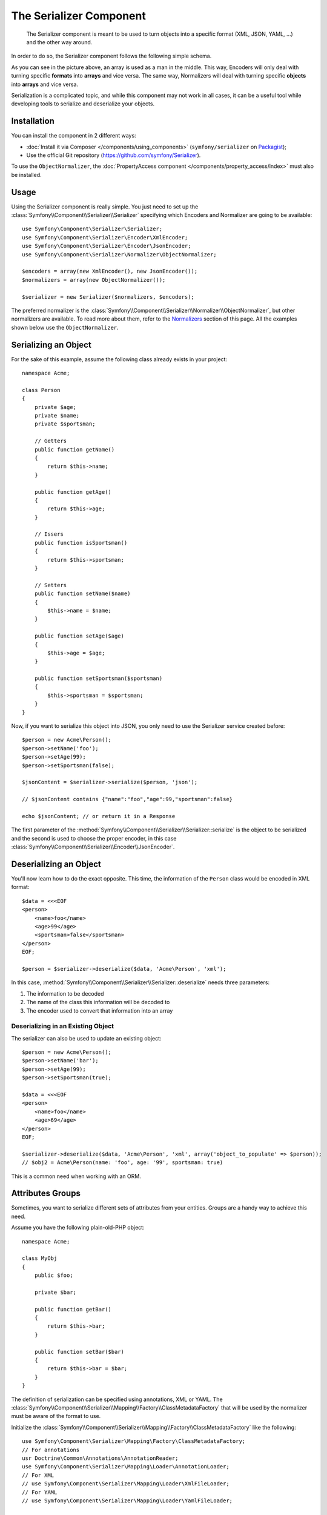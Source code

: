 .. index::
   single: Serializer
   single: Components; Serializer

The Serializer Component
========================

   The Serializer component is meant to be used to turn objects into a
   specific format (XML, JSON, YAML, ...) and the other way around.

In order to do so, the Serializer component follows the following
simple schema.

.. _component-serializer-encoders:
.. _component-serializer-normalizers:

.. image:: /images/components/serializer/serializer_workflow.png

As you can see in the picture above, an array is used as a man in
the middle. This way, Encoders will only deal with turning specific
**formats** into **arrays** and vice versa. The same way, Normalizers
will deal with turning specific **objects** into **arrays** and vice versa.

Serialization is a complicated topic, and while this component may not work
in all cases, it can be a useful tool while developing tools to serialize
and deserialize your objects.

Installation
------------

You can install the component in 2 different ways:

* :doc:`Install it via Composer </components/using_components>` (``symfony/serializer`` on `Packagist`_);
* Use the official Git repository (https://github.com/symfony/Serializer).

To use the ``ObjectNormalizer``, the :doc:`PropertyAccess component </components/property_access/index>`
must also be installed.

Usage
-----

Using the Serializer component is really simple. You just need to set up
the :class:`Symfony\\Component\\Serializer\\Serializer` specifying
which Encoders and Normalizer are going to be available::

    use Symfony\Component\Serializer\Serializer;
    use Symfony\Component\Serializer\Encoder\XmlEncoder;
    use Symfony\Component\Serializer\Encoder\JsonEncoder;
    use Symfony\Component\Serializer\Normalizer\ObjectNormalizer;

    $encoders = array(new XmlEncoder(), new JsonEncoder());
    $normalizers = array(new ObjectNormalizer());

    $serializer = new Serializer($normalizers, $encoders);

The preferred normalizer is the
:class:`Symfony\\Component\\Serializer\\Normalizer\\ObjectNormalizer`, but other
normalizers are available.
To read more about them, refer to the `Normalizers`_ section of this page. All
the examples shown below use the ``ObjectNormalizer``.

Serializing an Object
---------------------

For the sake of this example, assume the following class already
exists in your project::

    namespace Acme;

    class Person
    {
        private $age;
        private $name;
        private $sportsman;

        // Getters
        public function getName()
        {
            return $this->name;
        }

        public function getAge()
        {
            return $this->age;
        }

        // Issers
        public function isSportsman()
        {
            return $this->sportsman;
        }

        // Setters
        public function setName($name)
        {
            $this->name = $name;
        }

        public function setAge($age)
        {
            $this->age = $age;
        }

        public function setSportsman($sportsman)
        {
            $this->sportsman = $sportsman;
        }
    }

Now, if you want to serialize this object into JSON, you only need to
use the Serializer service created before::

    $person = new Acme\Person();
    $person->setName('foo');
    $person->setAge(99);
    $person->setSportsman(false);

    $jsonContent = $serializer->serialize($person, 'json');

    // $jsonContent contains {"name":"foo","age":99,"sportsman":false}

    echo $jsonContent; // or return it in a Response

The first parameter of the :method:`Symfony\\Component\\Serializer\\Serializer::serialize`
is the object to be serialized and the second is used to choose the proper encoder,
in this case :class:`Symfony\\Component\\Serializer\\Encoder\\JsonEncoder`.

Deserializing an Object
-----------------------

You'll now learn how to do the exact opposite. This time, the information
of the ``Person`` class would be encoded in XML format::

    $data = <<<EOF
    <person>
        <name>foo</name>
        <age>99</age>
        <sportsman>false</sportsman>
    </person>
    EOF;

    $person = $serializer->deserialize($data, 'Acme\Person', 'xml');

In this case, :method:`Symfony\\Component\\Serializer\\Serializer::deserialize`
needs three parameters:

#. The information to be decoded
#. The name of the class this information will be decoded to
#. The encoder used to convert that information into an array

Deserializing in an Existing Object
~~~~~~~~~~~~~~~~~~~~~~~~~~~~~~~~~~~

The serializer can also be used to update an existing object::

    $person = new Acme\Person();
    $person->setName('bar');
    $person->setAge(99);
    $person->setSportsman(true);

    $data = <<<EOF
    <person>
        <name>foo</name>
        <age>69</age>
    </person>
    EOF;

    $serializer->deserialize($data, 'Acme\Person', 'xml', array('object_to_populate' => $person));
    // $obj2 = Acme\Person(name: 'foo', age: '99', sportsman: true)

This is a common need when working with an ORM.

Attributes Groups
-----------------

.. versionadded:: 2.7
    The support of serialization and deserialization groups was introduced
    in Symfony 2.7.

Sometimes, you want to serialize different sets of attributes from your
entities. Groups are a handy way to achieve this need.

Assume you have the following plain-old-PHP object::

    namespace Acme;

    class MyObj
    {
        public $foo;

        private $bar;

        public function getBar()
        {
            return $this->bar;
        }

        public function setBar($bar)
        {
            return $this->bar = $bar;
        }
    }

The definition of serialization can be specified using annotations, XML
or YAML. The :class:`Symfony\\Component\\Serializer\\Mapping\\Factory\\ClassMetadataFactory`
that will be used by the normalizer must be aware of the format to use.

Initialize the :class:`Symfony\\Component\\Serializer\\Mapping\\Factory\\ClassMetadataFactory`
like the following::

    use Symfony\Component\Serializer\Mapping\Factory\ClassMetadataFactory;
    // For annotations
    usr Doctrine\Common\Annotations\AnnotationReader;
    use Symfony\Component\Serializer\Mapping\Loader\AnnotationLoader;
    // For XML
    // use Symfony\Component\Serializer\Mapping\Loader\XmlFileLoader;
    // For YAML
    // use Symfony\Component\Serializer\Mapping\Loader\YamlFileLoader;

    $classMetadataFactory = new ClassMetadataFactory(new AnnotationLoader(new AnnotationReader()));
    // For XML
    // $classMetadataFactory = new ClassMetadataFactory(new XmlFileLoader('/path/to/your/definition.xml'));
    // For YAML
    // $classMetadataFactory = new ClassMetadataFactory(new YamlFileLoader('/path/to/your/definition.yml'));

Then, create your groups definition:

.. configuration-block::

    .. code-block:: php-annotations

        namespace Acme;

        use Symfony\Component\Serializer\Annotation\Groups;

        class MyObj
        {
            /**
             * @Groups({"group1", "group2"})
             */
            public $foo;

            /**
             * @Groups({"group3"})
             */
            public function getBar() // is* methods are also supported
            {
                return $this->bar;
            }

            // ...
        }

    .. code-block:: yaml

        Acme\MyObj:
            attributes:
                foo:
                    groups: ['group1', 'group2']
                bar:
                    groups: ['group3']

    .. code-block:: xml

        <?xml version="1.0" ?>
        <serializer xmlns="http://symfony.com/schema/dic/serializer-mapping"
            xmlns:xsi="http://www.w3.org/2001/XMLSchema-instance"
            xsi:schemaLocation="http://symfony.com/schema/dic/serializer-mapping
                http://symfony.com/schema/dic/serializer-mapping/serializer-mapping-1.0.xsd"
        >
            <class name="Acme\MyObj">
                <attribute name="foo">
                    <group>group1</group>
                    <group>group2</group>
                </attribute>

                <attribute name="bar">
                    <group>group3</group>
                </attribute>
            </class>
        </serializer>

You are now able to serialize only attributes in the groups you want::

    use Symfony\Component\Serializer\Serializer;
    use Symfony\Component\Serializer\Normalizer\ObjectNormalizer;

    $obj = new MyObj();
    $obj->foo = 'foo';
    $obj->setBar('bar');

    $normalizer = new ObjectNormalizer($classMetadataFactory);
    $serializer = new Serializer(array($normalizer));

    $data = $serializer->normalize($obj, null, array('groups' => array('group1')));
    // $data = ['foo' => 'foo'];

    $obj2 = $serializer->denormalize(
        array('foo' => 'foo', 'bar' => 'bar'),
        'MyObj',
        null,
        array('groups' => array('group1', 'group3'))
    );
    // $obj2 = MyObj(foo: 'foo', bar: 'bar')

.. _ignoring-attributes-when-serializing:

Ignoring Attributes
-------------------

.. note::

    Using attribute groups instead of the :method:`Symfony\\Component\\Serializer\\Normalizer\\AbstractNormalizer::setIgnoredAttributes`
    method is considered best practice.

.. versionadded:: 2.3
    The :method:`Symfony\\Component\\Serializer\\Normalizer\\AbstractNormalizer::setIgnoredAttributes`
    method was introduced in Symfony 2.3.

.. versionadded:: 2.7
    Prior to Symfony 2.7, attributes were only ignored while serializing. Since Symfony
    2.7, they are ignored when deserializing too.

As an option, there's a way to ignore attributes from the origin object. To remove
those attributes use the
:method:`Symfony\\Component\\Serializer\\Normalizer\\AbstractNormalizer::setIgnoredAttributes`
method on the normalizer definition::

    use Symfony\Component\Serializer\Serializer;
    use Symfony\Component\Serializer\Encoder\JsonEncoder;
    use Symfony\Component\Serializer\Normalizer\ObjectNormalizer;

    $normalizer = new ObjectNormalizer();
    $normalizer->setIgnoredAttributes(array('age'));
    $encoder = new JsonEncoder();

    $serializer = new Serializer(array($normalizer), array($encoder));
    $serializer->serialize($person, 'json'); // Output: {"name":"foo","sportsman":false}

Converting Property Names when Serializing and Deserializing
------------------------------------------------------------

.. versionadded:: 2.7
    The :class:`Symfony\\Component\\Serializer\\NameConverter\\NameConverterInterface`
    interface was introduced in Symfony 2.7.

Sometimes serialized attributes must be named differently than properties
or getter/setter methods of PHP classes.

The Serializer Component provides a handy way to translate or map PHP field
names to serialized names: The Name Converter System.

Given you have the following object::

    class Company
    {
        public name;
        public address;
    }

And in the serialized form, all attributes must be prefixed by ``org_`` like
the following::

    {"org_name": "Acme Inc.", "org_address": "123 Main Street, Big City"}

A custom name converter can handle such cases::

    use Symfony\Component\Serializer\NameConverter\NameConverterInterface;

    class OrgPrefixNameConverter implements NameConverterInterface
    {
        public function normalize($propertyName)
        {
            return 'org_'.$propertyName;
        }

        public function denormalize($propertyName)
        {
            // remove org_ prefix
            return 'org_' === substr($propertyName, 0, 4) ? substr($propertyName, 4) : $propertyName;
        }
    }

The custom normalizer can be used by passing it as second parameter of any
class extending :class:`Symfony\\Component\\Serializer\\Normalizer\\AbstractNormalizer`,
including :class:`Symfony\\Component\\Serializer\\Normalizer\\GetSetMethodNormalizer`
and :class:`Symfony\\Component\\Serializer\\Normalizer\\PropertyNormalizer`::

    use Symfony\Component\Serializer\Encoder\JsonEncoder
    use Symfony\Component\Serializer\Normalizer\ObjectNormalizer;
    use Symfony\Component\Serializer\Serializer;

    $nameConverter = new OrgPrefixNameConverter();
    $normalizer = new ObjectNormalizer(null, $nameConverter);

    $serializer = new Serializer(array($normalizer), array(new JsonEncoder()));

    $obj = new Company();
    $obj->name = 'Acme Inc.';
    $obj->address = '123 Main Street, Big City';

    $json = $serializer->serialize($obj);
    // {"org_name": "Acme Inc.", "org_address": "123 Main Street, Big City"}
    $objCopy = $serializer->deserialize($json);
    // Same data as $obj

.. _using-camelized-method-names-for-underscored-attributes:

CamelCase to snake_case
~~~~~~~~~~~~~~~~~~~~~~~

.. versionadded:: 2.7
    The :class:`Symfony\\Component\\Serializer\\NameConverter\\CamelCaseToSnakeCaseNameConverter`
    interface was introduced in Symfony 2.7.

In many formats, it's common to use underscores to separate words (also known
as snake_case). However, PSR-1 specifies that the preferred style for PHP
properties and methods is CamelCase.

Symfony provides a built-in name converter designed to transform between
snake_case and CamelCased styles during serialization and deserialization
processes::

    use Symfony\Component\Serializer\NameConverter\CamelCaseToSnakeCaseNameConverter;
    use Symfony\Component\Serializer\Normalizer\ObjectNormalizer;

    $normalizer = new ObjectNormalizer(null, new CamelCaseToSnakeCaseNameConverter());

    class Person
    {
        private $firstName;

        public function __construct($firstName)
        {
            $this->firstName = $firstName;
        }

        public function getFirstName()
        {
            return $this->firstName;
        }
    }

    $kevin = new Person('Kévin');
    $normalizer->normalize($kevin);
    // ['first_name' => 'Kévin'];

    $anne = $normalizer->denormalize(array('first_name' => 'Anne'), 'Person');
    // Person object with firstName: 'Anne'

Serializing Boolean Attributes
------------------------------

If you are using isser methods (methods prefixed by ``is``, like
``Acme\Person::isSportsman()``), the Serializer component will automatically
detect and use it to serialize related attributes.

The ``ObjectNormalizer`` also takes care of methods starting with ``has``, ``add``
and ``remove``.

Using Callbacks to Serialize Properties with Object Instances
-------------------------------------------------------------

When serializing, you can set a callback to format a specific object property::

    use Acme\Person;
    use Symfony\Component\Serializer\Encoder\JsonEncoder;
    use Symfony\Component\Serializer\Normalizer\GetSetMethodNormalizer;
    use Symfony\Component\Serializer\Serializer;

    $encoder = new JsonEncoder();
    $normalizer = new GetSetMethodNormalizer();

    $callback = function ($dateTime) {
        return $dateTime instanceof \DateTime
            ? $dateTime->format(\DateTime::ISO8601)
            : '';
    };

    $normalizer->setCallbacks(array('createdAt' => $callback));

    $serializer = new Serializer(array($normalizer), array($encoder));

    $person = new Person();
    $person->setName('cordoval');
    $person->setAge(34);
    $person->setCreatedAt(new \DateTime('now'));

    $serializer->serialize($person, 'json');
    // Output: {"name":"cordoval", "age": 34, "createdAt": "2014-03-22T09:43:12-0500"}

Normalizers
-----------

There are several types of normalizers available:

:class:`Symfony\\Component\\Serializer\\Normalizer\\ObjectNormalizer`
    This normalizer leverages the :doc:`PropertyAccess Component </components/property_access/index>`
    to read and write in the object. It means that it can access to properties
    directly and trough getters, setters, hassers, adders and removers. It supports
    calling the constructor during the denormalization process.

    Objects are normalized to a map of property names (method name stripped of
    the "get"/"set"/"has"/"remove" prefix and converted to lower case) to property
    values.

    The ``ObjectNormalizer`` is the most powerful normalizer. It is a configured
    by default when using the Symfony Standard Edition with the serializer enabled.

:class:`Symfony\\Component\\Serializer\\Normalizer\\GetSetMethodNormalizer`
    This normalizer reads the content of the class by calling the "getters"
    (public methods starting with "get"). It will denormalize data by calling
    the constructor and the "setters" (public methods starting with "set").

    Objects are normalized to a map of property names (method name stripped of
    the "get" prefix and converted to lower case) to property values.

:class:`Symfony\\Component\\Serializer\\Normalizer\\PropertyNormalizer`
    This normalizer directly reads and writes public properties as well as
    **private and protected** properties. It supports calling the constructor
    during the denormalization process.

    Objects are normalized to a map of property names to property values.

.. versionadded:: 2.6
    The :class:`Symfony\\Component\\Serializer\\Normalizer\\PropertyNormalizer`
    class was introduced in Symfony 2.6.

.. versionadded:: 2.7
    The :class:`Symfony\\Component\\Serializer\\Normalizer\\ObjectNormalizer`
    class was introduced in Symfony 2.7.

Handling Circular References
----------------------------

.. versionadded:: 2.6
    Handling of circular references was introduced in Symfony 2.6. In previous
    versions of Symfony, circular references led to infinite loops.

Circular references are common when dealing with entity relations::

    class Organization
    {
        private $name;
        private $members;

        public function setName($name)
        {
            $this->name = $name;
        }

        public function getName()
        {
            return $this->name;
        }

        public function setMembers(array $members)
        {
            $this->members = $members;
        }

        public function getMembers()
        {
            return $this->members;
        }
    }

    class Member
    {
        private $name;
        private $organization;

        public function setName($name)
        {
            $this->name = $name;
        }

        public function getName()
        {
            return $this->name;
        }

        public function setOrganization(Organization $organization)
        {
            $this->organization = $organization;
        }

        public function getOrganization()
        {
            return $this->organization;
        }
    }

To avoid infinite loops, :class:`Symfony\\Component\\Serializer\\Normalizer\\GetSetMethodNormalizer`
throws a :class:`Symfony\\Component\\Serializer\\Exception\\CircularReferenceException`
when such a case is encountered::

    $member = new Member();
    $member->setName('Kévin');

    $org = new Organization();
    $org->setName('Les-Tilleuls.coop');
    $org->setMembers(array($member));

    $member->setOrganization($org);

    echo $serializer->serialize($org, 'json'); // Throws a CircularReferenceException

The ``setCircularReferenceLimit()`` method of this normalizer sets the number
of times it will serialize the same object before considering it a circular
reference. Its default value is ``1``.

Instead of throwing an exception, circular references can also be handled
by custom callables. This is especially useful when serializing entities
having unique identifiers::

    $encoder = new JsonEncoder();
    $normalizer = new ObjectNormalizer();

    $normalizer->setCircularReferenceHandler(function ($object) {
        return $object->getName();
    });

    $serializer = new Serializer(array($normalizer), array($encoder));
    echo $serializer->serialize($org, 'json');
    // {"name":"Les-Tilleuls.coop","members":[{"name":"K\u00e9vin", organization: "Les-Tilleuls.coop"}]}

.. seealso::

    A popular alternative to the Symfony Serializer Component is the third-party
    library, `JMS serializer`_ (released under the Apache license, so incompatible with GPLv2 projects).

.. _`JMS serializer`: https://github.com/schmittjoh/serializer
.. _Packagist: https://packagist.org/packages/symfony/serializer
